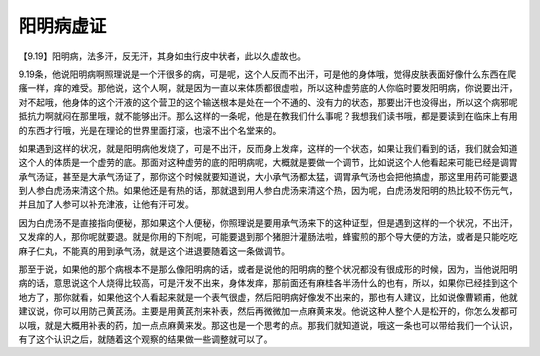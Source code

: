 阳明病虚证
=============

【9.19】阳明病，法多汗，反无汗，其身如虫行皮中状者，此以久虚故也。

9.19条，他说阳明病啊照理说是一个汗很多的病，可是呢，这个人反而不出汗，可是他的身体哦，觉得皮肤表面好像什么东西在爬瘙一样，痒的难受。那他说，这个人啊，就是因为一直以来体质都很虚啦，所以这种虚劳底的人你临时要发阳明病，你说要出汗，对不起哦，他身体的这个汗液的这个营卫的这个输送根本是处在一个不通的、没有力的状态，那要出汗也没得出，所以这个病邪呢抵抗力啊就闷在那里哦，就不能够出汗。那么这样的一条呢，他是在教我们什么事呢？我想我们读书哦，都是要读到在临床上有用的东西才行哦，光是在理论的世界里面打滚，也滚不出个名堂来的。
 
如果遇到这样的状况，就是阳明病他发烧了，可是不出汗，反而身上发痒，这样的一个状态，如果让我们看到的话，我们就会知道这个人的体质是一个虚劳的底。那面对这种虚劳的底的阳明病呢，大概就是要做一个调节，比如说这个人他看起来可能已经是调胃承气汤证，甚至是大承气汤证了，那你这个时候就要知道说，大小承气汤都太猛，调胃承气汤也会把他搞虚，那这里用药可能要退到人参白虎汤来清这个热。如果他还是有热的话，那就退到用人参白虎汤来清这个热，因为呢，白虎汤发阳明的热比较不伤元气，并且加了人参可以补充津液，让他有汗可发。
 
因为白虎汤不是直接指向便秘，那如果这个人便秘，你照理说是要用承气汤来下的这种证型，但是遇到这样的一个状况，不出汗，又发痒的人，那你呢就要退。就是你用的下剂呢，可能要退到那个猪胆汁灌肠法啦，蜂蜜煎的那个导大便的方法，或者是只能吃吃麻子仁丸，不能真的用到承气汤，就是这个进退要随着这一条做调节。

那至于说，如果他的那个病根本不是那么像阳明病的话，或者是说他的阳明病的整个状况都没有很成形的时候，因为，当他说阳明病的话，意思说这个人烧得比较高，可是汗发不出来，身体发痒，那前面还有麻桂各半汤什么的也有，所以，如果你已经挂到这个地方了，那你就看，如果他这个人看起来就是一个表气很虚，然后阳明病好像发不出来的，那也有人建议，比如说像曹颖甫，他就建议说，你可以用防己黄芪汤。主要是用黄芪剂来补表，然后再微微加一点麻黄来发。他说这种人整个人是松开的，你怎么发都可以哦，就是大概用补表的药，加一点点麻黄来发。那这也是一个思考的点。那我们就知道说，哦这一条也可以带给我们一个认识，有了这个认识之后，就随着这个观察的结果做一些调整就可以了。
